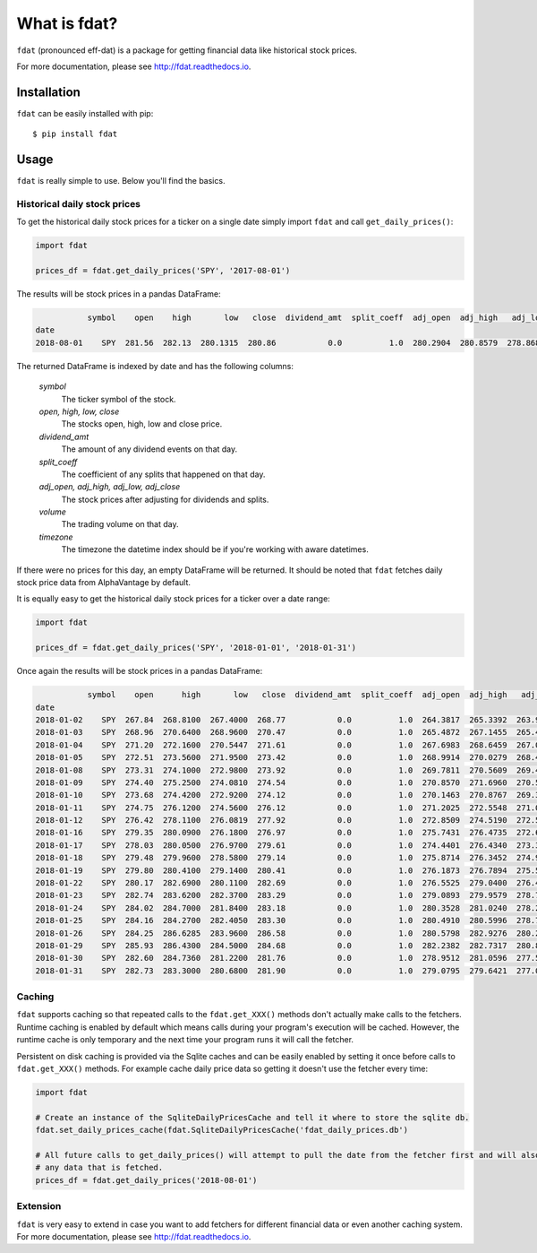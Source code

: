 =============
What is fdat?
=============

``fdat`` (pronounced eff-dat) is a package for getting financial data like historical stock prices.

For more documentation, please see http://fdat.readthedocs.io.

Installation
------------

``fdat`` can be easily installed with pip::

    $ pip install fdat

Usage
-----
``fdat`` is really simple to use. Below you'll find the basics.

Historical daily stock prices
~~~~~~~~~~~~~~~~~~~~~~~~~~~~~

To get the historical daily stock prices for a ticker on a single date simply import ``fdat`` and call ``get_daily_prices()``:

.. code-block:: python

    import fdat

    prices_df = fdat.get_daily_prices('SPY', '2017-08-01')

The results will be stock prices in a pandas DataFrame:

.. code-block:: none

               symbol    open    high       low   close  dividend_amt  split_coeff  adj_open  adj_high   adj_low  adj_close    volume    timezone
    date
    2018-08-01    SPY  281.56  282.13  280.1315  280.86           0.0          1.0  280.2904  280.8579  278.8684   279.5936  53853326  US/Eastern


The returned DataFrame is indexed by date and has the following columns:

    *symbol*
        The ticker symbol of the stock.

    *open, high, low, close*
        The stocks open, high, low and close price.

    *dividend_amt*
        The amount of any dividend events on that day.

    *split_coeff*
        The coefficient of any splits that happened on that day.

    *adj_open, adj_high, adj_low, adj_close*
        The stock prices after adjusting for dividends and splits.

    *volume*
        The trading volume on that day.

    *timezone*
        The timezone the datetime index should be if you're working with aware datetimes.


If there were no prices for this day, an empty DataFrame will be returned. It should be noted that ``fdat`` fetches daily stock price data from AlphaVantage by default.

It is equally easy to get the historical daily stock prices for a ticker over a date range:

.. code-block:: python

    import fdat

    prices_df = fdat.get_daily_prices('SPY', '2018-01-01', '2018-01-31')

Once again the results will be stock prices in a pandas DataFrame:

.. code-block:: none

               symbol    open      high       low   close  dividend_amt  split_coeff  adj_open  adj_high   adj_low  adj_close     volume    timezone
    date
    2018-01-02    SPY  267.84  268.8100  267.4000  268.77           0.0          1.0  264.3817  265.3392  263.9474   265.2997   86655749  US/Eastern
    2018-01-03    SPY  268.96  270.6400  268.9600  270.47           0.0          1.0  265.4872  267.1455  265.4872   266.9777   90070416  US/Eastern
    2018-01-04    SPY  271.20  272.1600  270.5447  271.61           0.0          1.0  267.6983  268.6459  267.0515   268.1030   80636408  US/Eastern
    2018-01-05    SPY  272.51  273.5600  271.9500  273.42           0.0          1.0  268.9914  270.0279  268.4387   269.8897   83523995  US/Eastern
    2018-01-08    SPY  273.31  274.1000  272.9800  273.92           0.0          1.0  269.7811  270.5609  269.4553   270.3832   57319192  US/Eastern
    2018-01-09    SPY  274.40  275.2500  274.0810  274.54           0.0          1.0  270.8570  271.6960  270.5421   270.9952   57253957  US/Eastern
    2018-01-10    SPY  273.68  274.4200  272.9200  274.12           0.0          1.0  270.1463  270.8767  269.3961   270.5806   69574318  US/Eastern
    2018-01-11    SPY  274.75  276.1200  274.5600  276.12           0.0          1.0  271.2025  272.5548  271.0149   272.5548   62361455  US/Eastern
    2018-01-12    SPY  276.42  278.1100  276.0819  277.92           0.0          1.0  272.8509  274.5190  272.5171   274.3315   90816076  US/Eastern
    2018-01-16    SPY  279.35  280.0900  276.1800  276.97           0.0          1.0  275.7431  276.4735  272.6140   273.3938  106555142  US/Eastern
    2018-01-17    SPY  278.03  280.0500  276.9700  279.61           0.0          1.0  274.4401  276.4340  273.3938   275.9997  113258799  US/Eastern
    2018-01-18    SPY  279.48  279.9600  278.5800  279.14           0.0          1.0  275.8714  276.3452  274.9830   275.5358  100728006  US/Eastern
    2018-01-19    SPY  279.80  280.4100  279.1400  280.41           0.0          1.0  276.1873  276.7894  275.5358   276.7894  140920098  US/Eastern
    2018-01-22    SPY  280.17  282.6900  280.1100  282.69           0.0          1.0  276.5525  279.0400  276.4933   279.0400   91322408  US/Eastern
    2018-01-23    SPY  282.74  283.6200  282.3700  283.29           0.0          1.0  279.0893  279.9579  278.7241   279.6322   97084700  US/Eastern
    2018-01-24    SPY  284.02  284.7000  281.8400  283.18           0.0          1.0  280.3528  281.0240  278.2009   279.5236  134816117  US/Eastern
    2018-01-25    SPY  284.16  284.2700  282.4050  283.30           0.0          1.0  280.4910  280.5996  278.7587   279.6421   84587313  US/Eastern
    2018-01-26    SPY  284.25  286.6285  283.9600  286.58           0.0          1.0  280.5798  282.9276  280.2935   282.8797  107743119  US/Eastern
    2018-01-29    SPY  285.93  286.4300  284.5000  284.68           0.0          1.0  282.2382  282.7317  280.8266   281.0043   90118337  US/Eastern
    2018-01-30    SPY  282.60  284.7360  281.2200  281.76           0.0          1.0  278.9512  281.0596  277.5890   278.1220  131796419  US/Eastern
    2018-01-31    SPY  282.73  283.3000  280.6800  281.90           0.0          1.0  279.0795  279.6421  277.0560   278.2602  118948131  US/Eastern


Caching
~~~~~~~

``fdat`` supports caching so that repeated calls to the ``fdat.get_XXX()`` methods don't actually make calls to the fetchers. Runtime caching is enabled by default which means calls during your program's execution will be cached. However, the runtime cache is only temporary and the next time your program runs it will call the fetcher.

Persistent on disk caching is provided via the Sqlite caches and can be easily enabled by setting it once before calls to ``fdat.get_XXX()`` methods. For example cache daily price data so getting it doesn't use the fetcher every time:

.. code-block:: python

    import fdat

    # Create an instance of the SqliteDailyPricesCache and tell it where to store the sqlite db.
    fdat.set_daily_prices_cache(fdat.SqliteDailyPricesCache('fdat_daily_prices.db')

    # All future calls to get_daily_prices() will attempt to pull the date from the fetcher first and will also cache
    # any data that is fetched.
    prices_df = fdat.get_daily_prices('2018-08-01')

Extension
~~~~~~~~~

``fdat`` is very easy to extend in case you want to add fetchers for different financial data or even another caching system. For more documentation, please see http://fdat.readthedocs.io.